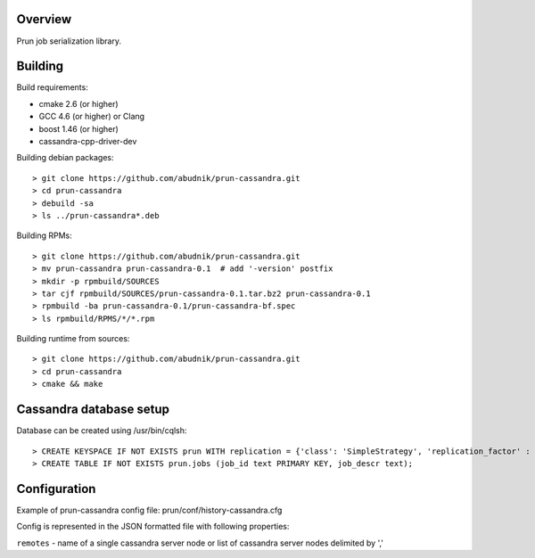 Overview
--------
Prun job serialization library.

Building
--------

Build requirements:

- cmake 2.6 (or higher)
- GCC 4.6 (or higher) or Clang
- boost 1.46 (or higher)
- cassandra-cpp-driver-dev

Building debian packages::

> git clone https://github.com/abudnik/prun-cassandra.git
> cd prun-cassandra
> debuild -sa
> ls ../prun-cassandra*.deb

Building RPMs::

> git clone https://github.com/abudnik/prun-cassandra.git
> mv prun-cassandra prun-cassandra-0.1  # add '-version' postfix
> mkdir -p rpmbuild/SOURCES
> tar cjf rpmbuild/SOURCES/prun-cassandra-0.1.tar.bz2 prun-cassandra-0.1
> rpmbuild -ba prun-cassandra-0.1/prun-cassandra-bf.spec
> ls rpmbuild/RPMS/*/*.rpm

Building runtime from sources::

> git clone https://github.com/abudnik/prun-cassandra.git
> cd prun-cassandra
> cmake && make

Cassandra database setup
------------------------

Database can be created using /usr/bin/cqlsh::

> CREATE KEYSPACE IF NOT EXISTS prun WITH replication = {'class': 'SimpleStrategy', 'replication_factor' : 3};
> CREATE TABLE IF NOT EXISTS prun.jobs (job_id text PRIMARY KEY, job_descr text);

Configuration
-------------

Example of prun-cassandra config file: prun/conf/history-cassandra.cfg

Config is represented in the JSON formatted file with following properties:

``remotes`` - name of a single cassandra server node or list of cassandra server nodes delimited by ','
